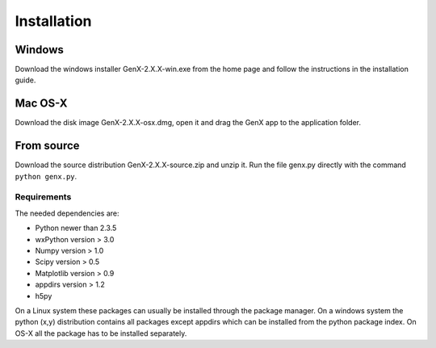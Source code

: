 .. _install:

************
Installation
************

Windows
=======

Download the windows installer GenX-2.X.X-win.exe from the home page and follow the instructions in the installation
guide.

Mac OS-X
========

Download the disk image GenX-2.X.X-osx.dmg, open it and drag the GenX app to the application folder.

From source
===========

Download the source distribution GenX-2.X.X-source.zip and unzip it. Run the file genx.py directly with the
command ``python genx.py``.

Requirements
------------

The needed dependencies are:

* Python newer than 2.3.5
* wxPython version > 3.0
* Numpy version > 1.0
* Scipy version > 0.5
* Matplotlib version > 0.9
* appdirs version > 1.2
* h5py

On a Linux system these packages can usually be installed through the package manager. On a windows system the
python (x,y) distribution contains all packages except appdirs which can be installed from the python package index.
On OS-X all the package has to be installed separately.
